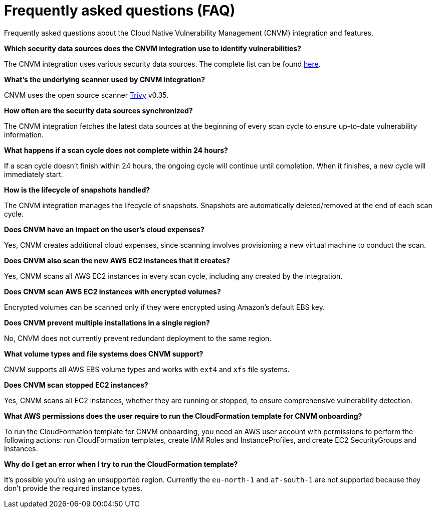 [[vuln-management-faq]]
= Frequently asked questions (FAQ)
Frequently asked questions about the Cloud Native Vulnerability Management (CNVM) integration and features.


*Which security data sources does the CNVM integration use to identify vulnerabilities?*

The CNVM integration uses various security data sources. The complete list can be found https://github.com/aquasecurity/trivy/blob/v0.35.0/docs/docs/vulnerability/detection/data-source.md[here].

*What's the underlying scanner used by CNVM integration?*

CNVM uses the open source scanner https://github.com/aquasecurity/trivy[Trivy] v0.35.

*How often are the security data sources synchronized?*

The CNVM integration fetches the latest data sources at the beginning of every scan cycle to ensure up-to-date vulnerability information.

*What happens if a scan cycle does not complete within 24 hours?*

If a scan cycle doesn't finish within 24 hours, the ongoing cycle will continue until completion. When it finishes, a new cycle will immediately start.

*How is the lifecycle of snapshots handled?*

The CNVM integration manages the lifecycle of snapshots. Snapshots are automatically deleted/removed at the end of each scan cycle.

*Does CNVM have an impact on the user's cloud expenses?*

Yes, CNVM creates additional cloud expenses, since scanning involves provisioning a new virtual machine to conduct the scan.

*Does CNVM also scan the new AWS EC2 instances that it creates?*

Yes, CNVM scans all AWS EC2 instances in every scan cycle, including any created by the integration.

*Does CNVM scan AWS EC2 instances with encrypted volumes?*

Encrypted volumes can be scanned only if they were encrypted using Amazon's default EBS key.

*Does CNVM prevent multiple installations in a single region?*

No, CNVM does not currently prevent redundant deployment to the same region.

*What volume types and file systems does CNVM support?*

CNVM supports all AWS EBS volume types and works with `ext4` and `xfs` file systems.

*Does CNVM scan stopped EC2 instances?*

Yes, CNVM scans all EC2 instances, whether they are running or stopped, to ensure comprehensive vulnerability detection.

*What AWS permissions does the user require to run the CloudFormation template for CNVM onboarding?*

To run the CloudFormation template for CNVM onboarding, you need an AWS user account with permissions to perform the following actions: run CloudFormation templates, create IAM Roles and InstanceProfiles, and create EC2 SecurityGroups and Instances.

*Why do I get an error when I try to run the CloudFormation template?*

It's possible you're using an unsupported region. Currently the `eu-north-1` and `af-south-1` are not supported because they don't provide the required instance types.
